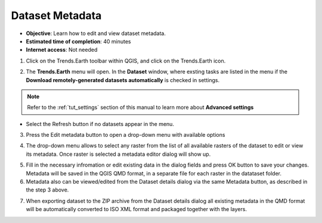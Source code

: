 .. _tut_metadata:

Dataset Metadata
==============================

- **Objective**: Learn how to edit and view dataset metadata.

- **Estimated time of completion**: 40 minutes

- **Internet access**: Not needed

1. Click on the Trends.Earth toolbar within QGIS, and click on the Trends.Earth icon.

.. image:: ../../../resources/en/common/icon-trends_earth_selection.png
   :align: center

2. The **Trends.Earth** menu will open. In the **Dataset** window, where exsting tasks are listed in the menu if the **Download remotely-generated datasets automatically** is checked in settings.

.. note::
    Refer to the :ref:`tut_settings` section of this manual to learn more about **Advanced settings**

- Select the Refresh button if no datasets appear in the menu.

3. Press the Edit metadata button to open a drop-down menu with available options

.. image:: ../../../resources/en/documentation/metadata/metadata_button.png
   :align: center

4. The drop-down menu allows to select any raster from the list of all available rasters of the dataset to edit or view its metadata. Once raster is selected a metadata editor dialog will show up.

.. image:: ../../../resources/en/documentation/metadata/metadata_editor.png
   :align: center

5. Fill in the necessary infromation or edit existing data in the dialog fields and press OK button to save your changes. Metadata will be saved in the QGIS QMD format, in a separate file for each raster in the datataset folder.

6. Metadata also can be viewed/edited from the Dataset details dialog via the same Metadata button, as described in the step 3 above.

.. image:: ../../../resources/en/documentation/metadata/dataset_details.png
   :align: center

7. When exporting dataset to the ZIP archive from the Dataset details dialog all existing metadata in the QMD format will be automatically converted to ISO XML format and packaged together with the layers.
